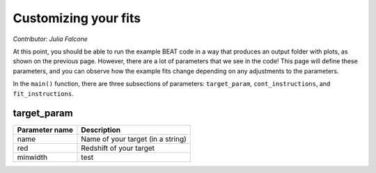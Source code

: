 Customizing your fits
==========================
*Contributor: Julia Falcone*

At this point, you should be able to run the example BEAT code in a way that produces an output folder with plots, as shown on the previous page. However, there are a lot of parameters that we see in the code! This page will define these parameters, and you can observe how the example fits change depending on any adjustments to the parameters.

In the ``main()`` function, there are three subsections of parameters: ``target_param``, ``cont_instructions``, and ``fit_instructions``. 

target_param
------------

+----------------+-----------------------------------+
| Parameter name | Description                       |
+================+===================================+
| name           | Name of your target (in a string) |
+----------------+-----------------------------------+
| red            | Redshift of your target           |
+----------------+-----------------------------------+
| minwidth       | test                              |
+----------------+-----------------------------------+
